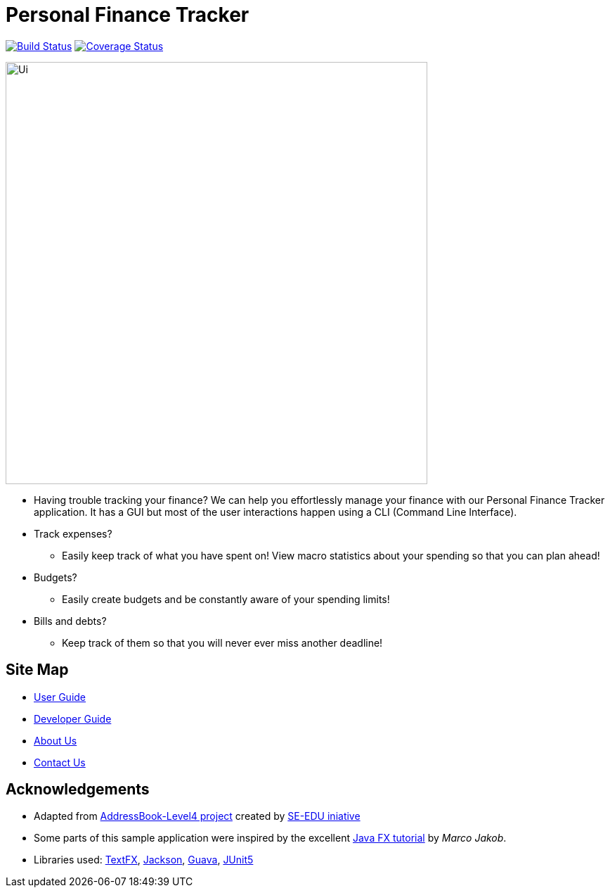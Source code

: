 = Personal Finance Tracker
ifdef::env-github,env-browser[:relfileprefix: docs/]

https://travis-ci.org/cs2103-ay1819s2-w15-2/main[image:https://travis-ci.org/cs2103-ay1819s2-w15-2/main.svg?branch=master[Build Status]]
https://coveralls.io/github/cs2103-ay1819s2-w15-2/main?branch=master[image:https://coveralls.io/repos/github/cs2103-ay1819s2-w15-2/main/badge.svg?branch=master[Coverage Status]]

//insert image of our future project here

//ifdef::env-github[]
image::docs/images/Ui.png[width="600"]
//endif::[]

//ifndef::env-github[]
//image::images/Ui.png[width="600"]
//endif::[]

* Having trouble tracking your finance? We can help you effortlessly manage your finance with our Personal Finance Tracker application. It has a GUI but most of the user interactions happen using a CLI (Command Line Interface).
* Track expenses?
** Easily keep track of what you have spent on! View macro statistics about your spending so that you can plan ahead!
* Budgets?
** Easily create budgets and be constantly aware of your spending limits!
* Bills and debts?
** Keep track of them so that you will never ever miss another deadline!

== Site Map

* <<UserGuide#, User Guide>>
* <<DeveloperGuide#, Developer Guide>>
* <<AboutUs#, About Us>>
* <<ContactUs#, Contact Us>>

== Acknowledgements

* Adapted from https://github.com/se-edu/addressbook-level4[AddressBook-Level4 project] created by https://github.com/se-edu/[SE-EDU iniative]
* Some parts of this sample application were inspired by the excellent http://code.makery.ch/library/javafx-8-tutorial/[Java FX tutorial] by
_Marco Jakob_.
* Libraries used: https://github.com/TestFX/TestFX[TextFX], https://github.com/FasterXML/jackson[Jackson], https://github.com/google/guava[Guava], https://github.com/junit-team/junit5[JUnit5]
